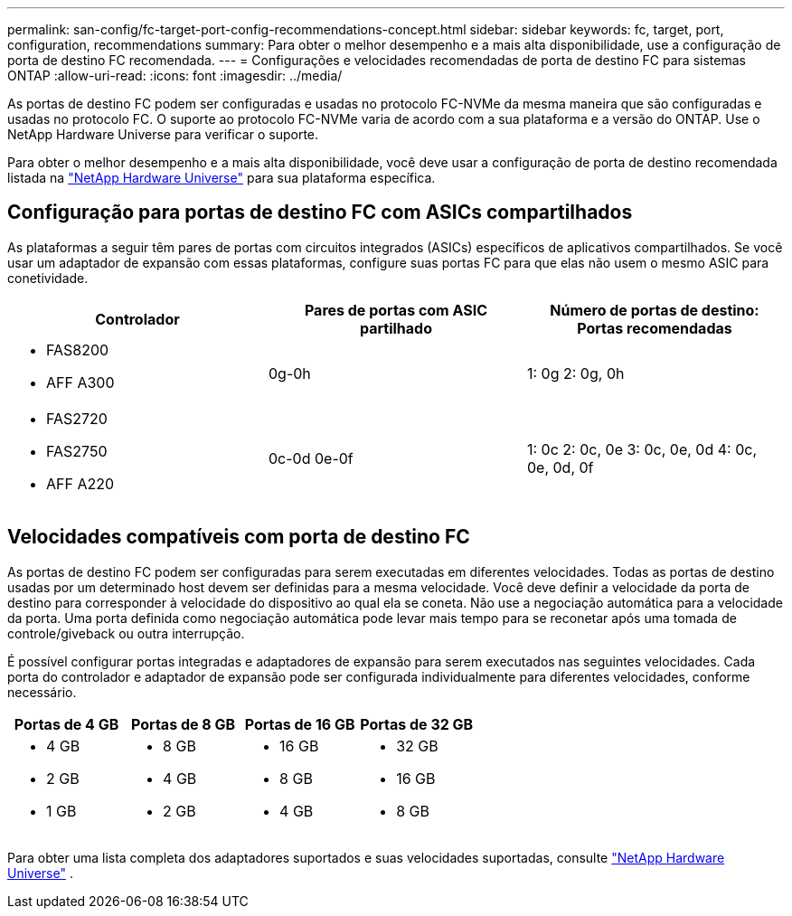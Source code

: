 ---
permalink: san-config/fc-target-port-config-recommendations-concept.html 
sidebar: sidebar 
keywords: fc, target, port, configuration, recommendations 
summary: Para obter o melhor desempenho e a mais alta disponibilidade, use a configuração de porta de destino FC recomendada. 
---
= Configurações e velocidades recomendadas de porta de destino FC para sistemas ONTAP
:allow-uri-read: 
:icons: font
:imagesdir: ../media/


[role="lead"]
As portas de destino FC podem ser configuradas e usadas no protocolo FC-NVMe da mesma maneira que são configuradas e usadas no protocolo FC. O suporte ao protocolo FC-NVMe varia de acordo com a sua plataforma e a versão do ONTAP. Use o NetApp Hardware Universe para verificar o suporte.

Para obter o melhor desempenho e a mais alta disponibilidade, você deve usar a configuração de porta de destino recomendada listada na https://hwu.netapp.com["NetApp Hardware Universe"^] para sua plataforma específica.



== Configuração para portas de destino FC com ASICs compartilhados

As plataformas a seguir têm pares de portas com circuitos integrados (ASICs) específicos de aplicativos compartilhados. Se você usar um adaptador de expansão com essas plataformas, configure suas portas FC para que elas não usem o mesmo ASIC para conetividade.

[cols="3*"]
|===
| Controlador | Pares de portas com ASIC partilhado | Número de portas de destino: Portas recomendadas 


 a| 
* FAS8200
* AFF A300

 a| 
0g-0h
 a| 
1: 0g 2: 0g, 0h



 a| 
* FAS2720
* FAS2750
* AFF A220

 a| 
0c-0d 0e-0f
 a| 
1: 0c 2: 0c, 0e 3: 0c, 0e, 0d 4: 0c, 0e, 0d, 0f

|===


== Velocidades compatíveis com porta de destino FC

As portas de destino FC podem ser configuradas para serem executadas em diferentes velocidades. Todas as portas de destino usadas por um determinado host devem ser definidas para a mesma velocidade. Você deve definir a velocidade da porta de destino para corresponder à velocidade do dispositivo ao qual ela se coneta. Não use a negociação automática para a velocidade da porta. Uma porta definida como negociação automática pode levar mais tempo para se reconetar após uma tomada de controle/giveback ou outra interrupção.

É possível configurar portas integradas e adaptadores de expansão para serem executados nas seguintes velocidades. Cada porta do controlador e adaptador de expansão pode ser configurada individualmente para diferentes velocidades, conforme necessário.

[cols="4*"]
|===
| Portas de 4 GB | Portas de 8 GB | Portas de 16 GB | Portas de 32 GB 


 a| 
* 4 GB
* 2 GB
* 1 GB

 a| 
* 8 GB
* 4 GB
* 2 GB

 a| 
* 16 GB
* 8 GB
* 4 GB

 a| 
* 32 GB
* 16 GB
* 8 GB


|===
Para obter uma lista completa dos adaptadores suportados e suas velocidades suportadas, consulte https://hwu.netapp.com["NetApp Hardware Universe"^] .
